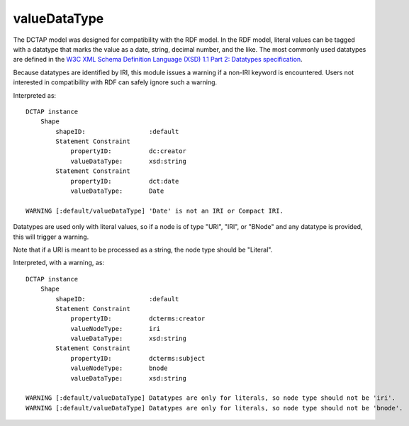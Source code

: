 .. _elem_valueDataType:

valueDataType
^^^^^^^^^^^^^

The DCTAP model was designed for compatibility with the
RDF model. In the RDF model, literal values can be tagged
with a datatype that marks the value as a date, string,
decimal number, and the like. The most commonly used
datatypes are defined in the `W3C XML Schema Definition Language (XSD) 1.1 Part 2: Datatypes specification <https://www.w3.org/TR/xmlschema11-2/>`_.

Because datatypes are identified by IRI, this module
issues a warning if a non-IRI keyword is encountered.
Users not interested in compatibility with RDF can safely
ignore such a warning.

.. csv-table:: 
   :file: valueDataType.csv
   :header-rows: 1

Interpreted as::

    DCTAP instance
        Shape
            shapeID:                 :default
            Statement Constraint
                propertyID:          dc:creator
                valueDataType:       xsd:string
            Statement Constraint
                propertyID:          dct:date
                valueDataType:       Date

    WARNING [:default/valueDataType] 'Date' is not an IRI or Compact IRI.

Datatypes are used only with literal values, so 
if a node is of type "URI", "IRI", or "BNode" and 
any datatype is provided, this will trigger a 
warning.

Note that if a URI is meant to be processed as a 
string, the node type should be "Literal".

.. csv-table:: 
   :file: valueDataType_with_valueNodeType_URI.csv
   :header-rows: 1

Interpreted, with a warning, as::

    DCTAP instance
        Shape
            shapeID:                 :default
            Statement Constraint
                propertyID:          dcterms:creator
                valueNodeType:       iri
                valueDataType:       xsd:string
            Statement Constraint
                propertyID:          dcterms:subject
                valueNodeType:       bnode
                valueDataType:       xsd:string

    WARNING [:default/valueDataType] Datatypes are only for literals, so node type should not be 'iri'.
    WARNING [:default/valueDataType] Datatypes are only for literals, so node type should not be 'bnode'.
